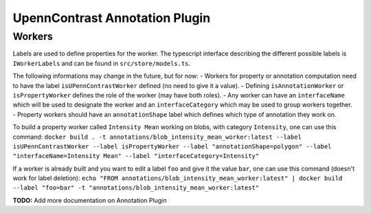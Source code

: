 *******************************
UpennContrast Annotation Plugin
*******************************

Workers
=======

Labels are used to define properties for the worker.
The typescript interface describing the different possible labels is ``IWorkerLabels`` and can be found in ``src/store/models.ts``.

The following informations may change in the future, but for now:
- Workers for property or annotation computation need to have the label ``isUPennContrastWorker`` defined (no need to give it a value).
- Defining ``isAnnotationWorker`` or ``isPropertyWorker`` defines the role of the worker (may have both roles).
- Any worker can have an ``interfaceName`` which will be used to designate the worker and an ``interfaceCategory`` which may be used to group workers together.
- Property workers should have an ``annotationShape`` label which defines which type of annotation they work on.

To build a property worker called ``Intensity Mean`` working on blobs, with category ``Intensity``, one can use this command:
``docker build . -t annotations/blob_intensity_mean_worker:latest --label isUPennContrastWorker --label isPropertyWorker --label "annotationShape=polygon" --label "interfaceName=Intensity Mean" --label "interfaceCategory=Intensity"``

If a worker is already built and you want to edit a label ``foo`` and give it the value ``bar``, one can use this command (doesn't work for label deletion):
``echo "FROM annotations/blob_intensity_mean_worker:latest" | docker build --label "foo=bar" -t "annotations/blob_intensity_mean_worker:latest"``

**TODO:** Add more documentation on Annotation Plugin
